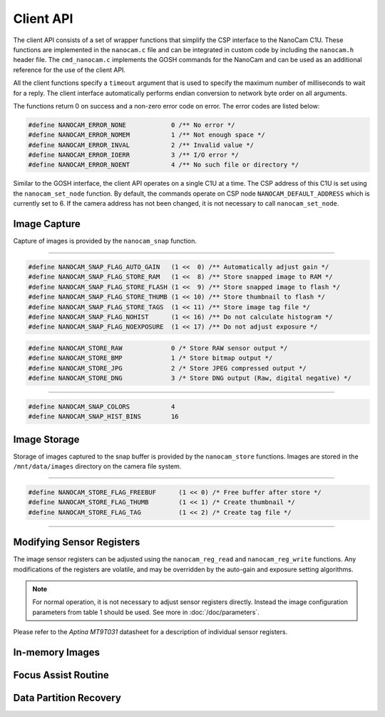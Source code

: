 **********
Client API
**********

The client API consists of a set of wrapper functions that simplify the CSP interface to the NanoCam C1U. These functions are implemented in the ``nanocam.c`` file and can be integrated in custom code by including the ``nanocam.h`` header file. The ``cmd_nanocam.c`` implements the GOSH commands for the NanoCam and can be used as an additional reference for the use of the client API.

All the client functions specify a ``timeout`` argument that is used to specify the maximum number of milliseconds to wait for a reply. The client interface automatically performs endian conversion to network byte order on all arguments.

The functions return 0 on success and a non-zero error code on error. The error codes are listed below:

.. code-block:: c

  #define NANOCAM_ERROR_NONE		0 /** No error */
  #define NANOCAM_ERROR_NOMEM		1 /** Not enough space */
  #define NANOCAM_ERROR_INVAL		2 /** Invalid value */
  #define NANOCAM_ERROR_IOERR		3 /** I/O error */
  #define NANOCAM_ERROR_NOENT		4 /** No such file or directory */

Similar to the GOSH interface, the client API operates on a single C1U at a time. The CSP address of this C1U is set using the ``nanocam_set_node`` function. By default, the commands operate on CSP node ``NANOCAM_DEFAULT_ADDRESS`` which is currently set to 6. If the camera address has not been changed, it is not necessary to call ``nanocam_set_node``.

.. c:function:: void nanocam_set_node(uint8_t node)

  This function sets the CSP address of the NanoCam C1U. All other API functions use this CSP address.

Image Capture
=============

Capture of images is provided by the ``nanocam_snap`` function.

.. c:function:: int nanocam_snap(cam_snap_t *snap, cam_snap_reply_t *reply, unsigned int timeout)

  This function is used to capture an image. The capture parameters should be set in the ``snap`` structure argument prior to calling this function. The reply from the camera is returned in the ``reply`` struct. 

----------

.. c:type:: cam_snap_t

  The ``cam_snap_t`` struct is used to specify the arguments for the snap command. Each field of the structure is documented below.

.. c:member:: uint32_t cam_snap_t.flags

  This argument supplies optional flag bits that modifies the behavior of the snap request. 

.. code-block:: c

  #define NANOCAM_SNAP_FLAG_AUTO_GAIN	(1 <<  0) /** Automatically adjust gain */
  #define NANOCAM_SNAP_FLAG_STORE_RAM	(1 <<  8) /** Store snapped image to RAM */
  #define NANOCAM_SNAP_FLAG_STORE_FLASH	(1 <<  9) /** Store snapped image to flash */
  #define NANOCAM_SNAP_FLAG_STORE_THUMB	(1 << 10) /** Store thumbnail to flash */
  #define NANOCAM_SNAP_FLAG_STORE_TAGS	(1 << 11) /** Store image tag file */
  #define NANOCAM_SNAP_FLAG_NOHIST	(1 << 16) /** Do not calculate histogram */
  #define NANOCAM_SNAP_FLAG_NOEXPOSURE	(1 << 17) /** Do not adjust exposure */

.. c:member:: uint8_t cam_snap_t.count

  Number of images to capture. If set to zero a single image capture will be performed. When capturing multiple images, the ``nanocam_snap`` function will only return the ``cam_snap_reply_t`` for the first image.

.. c:member:: uint8_t cam_snap_t.format

  Output format to use when ``NANOCAM_SNAP_FLAG_STORE_FLASH`` or ``NANOCAM_SNAP_FLAG_STORE_RAM`` is enabled in the flags field. Valid output formats are:

.. code-block:: c

  #define NANOCAM_STORE_RAW		0 /* Store RAW sensor output */
  #define NANOCAM_STORE_BMP		1 /* Store bitmap output */
  #define NANOCAM_STORE_JPG		2 /* Store JPEG compressed output */
  #define NANOCAM_STORE_DNG		3 /* Store DNG output (Raw, digital negative) */

.. c:member:: uint16_t cam_snap_t.delay

  Optional delay between captures in milliseconds. Only applicable when count > 1.

.. c:member:: uint16_t cam_snap_t.width

  Image width in pixels. Set to 0 to use default (maximum = 2048) size.

.. c:member:: uint16_t cam_snap_t.height

  Image height in pixels. Set to 0 to use default (maximum = 1536) size.

.. c:member:: uint16_t cam_snap_t.top

  Image crop rectangle top coordinate. Must be set to 0.

.. c:member:: uint16_t cam_snap_t.left

  Image crop rectangle left coordinate. Must be set to 0.

----------

.. c:type:: cam_snap_reply_t

  This struct contains the reply of a image capture. The reply contains arrays with information of average brightness and distribution. A couple of defines are used for the length of these arrays:

.. code-block:: c

  #define NANOCAM_SNAP_COLORS		4
  #define NANOCAM_SNAP_HIST_BINS	16

.. c:member:: uint8_t cam_snap_reply_t.result

  Result of the capture. One of the error codes listed in the introduction.

.. c:member:: uint8_t cam_snap_reply_t.seq

  Zero-index sequence number when capturing multiple images, i.e. when ``count`` > 1 in the ``cam_snap_t`` argument. 
  
.. c:member:: uint8_t[NANOCAM_SNAP_COLORS] cam_snap_reply_t.light_avg

  Array of ``NANOCAM_SNAP_COLORS`` elements corresponding to the average brightness of all pixels plus the red, green and blue channel pixels. The numbers are scaled from 0-255, so e.g. 128 corresponds to an average brightness of 50%. 

.. c:member:: uint8_t[NANOCAM_SNAP_COLORS] cam_snap_reply_t.light_peak

  Array of ``NANOCAM_SNAP_COLORS`` elements corresponding to the estimated peak brightness of all pixels plus the red, green and blue channel pixels.

.. c:member:: uint8_t[NANOCAM_SNAP_COLORS] cam_snap_reply_t.light_min

  Array of ``NANOCAM_SNAP_COLORS`` elements corresponding to the minimum brightness of all pixels plus the red, green and blue channel pixels.

.. c:member:: uint8_t[NANOCAM_SNAP_COLORS] cam_snap_reply_t.light_max

  Array of ``NANOCAM_SNAP_COLORS`` elements corresponding to the maximum brightness of all pixels plus the red, green and blue channel pixels.

.. c:member:: uint8_t[NANOCAM_SNAP_COLORS][NANOCAM_SNAP_HIST_BINS] cam_snap_reply_t.hist

  Array of ``NANOCAM_SNAP_COLORS`` elements each consisting on an array of ``NANOCAM_SNAP_HIST_BINS`` bins. Each bin contains a number from 0 to 255 matching the distribution of brightness, with the sum of all bins being 255. Thus, if a bin is 128, 50% of all pixels falls within the brightness range covered by that particular bin.
  
Image Storage
=============

Storage of images captured to the snap buffer is provided by the ``nanocam_store`` functions. Images are stored in the ``/mnt/data/images`` directory on the camera file system.

.. c:function:: int nanocam_store(cam_store_t *store, cam_store_reply_t *reply, unsigned int timeout)

  This function is used to store a captured image from the snap buffer to persistant storage and/or RAM.

----------

.. c:type:: cam_store_t

  This struct is used to supply store arguments to the ``nanocam_store`` function.

.. c:member:: uint8_t cam_store_t.format

  Output format of the stored image. See the argument list to ``cam_snap_t.format`` for a list of valid options.

.. c:member:: uint8_t cam_store_t.scale

  This argument is currently unused and should be set to 0.

.. c:member:: uint32_t cam_store_t.flags

  This argument supplies optional flag bits that modifies the behavior of the store request. If the ``NANOCAM_STORE_FLAG_FREEBUF`` flag is cleared, a copy of the stored image will be kept in the RAM list.

.. code-block:: c

  #define NANOCAM_STORE_FLAG_FREEBUF      (1 << 0) /* Free buffer after store */
  #define NANOCAM_STORE_FLAG_THUMB        (1 << 1) /* Create thumbnail */
  #define NANOCAM_STORE_FLAG_TAG          (1 << 2) /* Create tag file */

.. c:member:: char[40] cam_store_t.filename

  Filename of the stored image. The file type is not required to match the file format, but it is recommend to e.g. store JPEG images with a *.jpg* ending. Setting this field to an empty string, i.e. set filename[0] to ``\0``, will only store the image in the RAM list.

----------

.. c:type:: cam_store_reply_t

  This struct contains the reply of a image store command.

.. c:member:: uint8_t cam_store_reply_t.result

  Result of the store command. One of the error codes listed in the introduction.

.. c:member:: uint32_t cam_store_reply_t.image_ptr

  Address of the RAM copy of the stored image. 

.. c:member:: uint32_t cam_store_reply_t.image_size

  Size in bytes of the RAM copy of the stored image.

Modifying Sensor Registers
==========================

The image sensor registers can be adjusted using the ``nanocam_reg_read`` and ``nanocam_reg_write`` functions. Any modifications of the registers are volatile, and may be overridden by the auto-gain and exposure setting algorithms.

.. note:: For normal operation, it is not necessary to adjust sensor registers directly. Instead the image configuration parameters from table 1 should be used. See more in :doc:`/doc/parameters`.

Please refer to the *Aptina MT9T031* datasheet for a description of individual sensor registers.

.. c:function:: int nanocam_reg_read(uint8_t reg, uint16_t *value, unsigned int timeout)

  This function reads a sensor register and returns the current value. The ``reg`` argument contains the address of the register to read and the current value is returned in the ``value`` pointer.

.. c:function:: int nanocam_reg_write(uint8_t reg, uint16_t value, unsigned int timeout)

  Use this function to update the value of a register. The ``reg`` contains the register address and ``value`` contains the new value to write to the register.

In-memory Images
================

.. c:function:: int nanocam_img_list(nanocam_img_list_cb cb, unsigned int timeout)

  Call this function to list all images in the RAM list. The ``nanocam_img_list_cb`` callback will be called once for each image element in the list. 

.. c:type:: typedef void (*nanocam_img_list_cb)(int seq, cam_list_element_t *elm)

  Implement an image listing callback function matching this prototype, and supply it to the ``nanocam_img_list`` list function. If no images are available in memory, the callback is called with ``elm`` set to NULL.

.. c:function:: int nanocam_img_list_flush(unsigned int timeout)

  This function flushes all images stored in the RAM image list. Note that the current image in the snap buffer can not be flushed, so a single image will always be returned by ``nanocam_img_list``.

Focus Assist Routine
====================

.. c:function:: int nanocam_focus(uint8_t algorithm, uint32_t *af, unsigned int timeout)

  This function runs a single iteration of the focus assist algorithm. The ``algorithm`` argument is used to select between different algorithms. Currently, ``NANOCAM_AF_JPEG`` is the only supported option.

  The focus assist algorithm captures an image, JPEG compresses the center of the image and returns the size of the compressed data in the ``af`` pointer. The premise is that a more focused image will be more difficult to compress, giving a larger size of the compressed data. Continuously running this algorithm can thus be used to adjust the focus until a maximum size is found.

Data Partition Recovery
=======================

.. c:function:: int nanocam_recoverfs(unsigned int timeout)

 This function can be used to recreate the data file system. Note that this erases ALL images stored on the camera. If you just want to delete all captured images, using the FTP ``rm`` command is much faster and a safer option than rebuilding the entire file system. 

